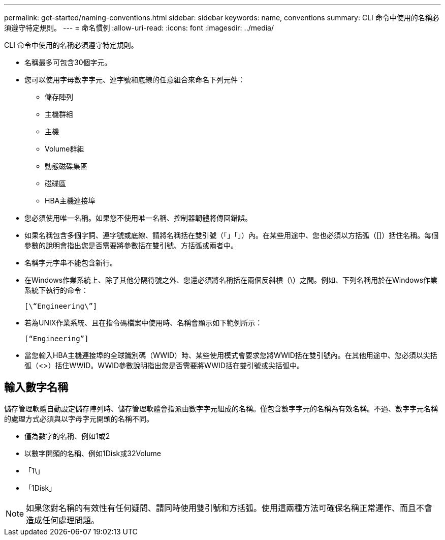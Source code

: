 ---
permalink: get-started/naming-conventions.html 
sidebar: sidebar 
keywords: name, conventions 
summary: CLI 命令中使用的名稱必須遵守特定規則。 
---
= 命名慣例
:allow-uri-read: 
:icons: font
:imagesdir: ../media/


[role="lead"]
CLI 命令中使用的名稱必須遵守特定規則。

* 名稱最多可包含30個字元。
* 您可以使用字母數字字元、連字號和底線的任意組合來命名下列元件：
+
** 儲存陣列
** 主機群組
** 主機
** Volume群組
** 動態磁碟集區
** 磁碟區
** HBA主機連接埠


* 您必須使用唯一名稱。如果您不使用唯一名稱、控制器韌體將傳回錯誤。
* 如果名稱包含多個字詞、連字號或底線、請將名稱括在雙引號（「」「」）內。在某些用途中、您也必須以方括弧（[]）括住名稱。每個參數的說明會指出您是否需要將參數括在雙引號、方括弧或兩者中。
* 名稱字元字串不能包含新行。
* 在Windows作業系統上、除了其他分隔符號之外、您還必須將名稱括在兩個反斜槓（\）之間。例如、下列名稱用於在Windows作業系統下執行的命令：
+
[listing]
----
[\“Engineering\”]
----
* 若為UNIX作業系統、且在指令碼檔案中使用時、名稱會顯示如下範例所示：
+
[listing]
----
[“Engineering”]
----
* 當您輸入HBA主機連接埠的全球識別碼（WWID）時、某些使用模式會要求您將WWID括在雙引號內。在其他用途中、您必須以尖括弧（<>）括住WWID。WWID參數說明指出您是否需要將WWID括在雙引號或尖括弧中。




== 輸入數字名稱

儲存管理軟體自動設定儲存陣列時、儲存管理軟體會指派由數字字元組成的名稱。僅包含數字字元的名稱為有效名稱。不過、數字字元名稱的處理方式必須與以字母字元開頭的名稱不同。

* 僅為數字的名稱、例如1或2
* 以數字開頭的名稱、例如1Disk或32Volume
* 「1\」
* 「1Disk」


[NOTE]
====
如果您對名稱的有效性有任何疑問、請同時使用雙引號和方括弧。使用這兩種方法可確保名稱正常運作、而且不會造成任何處理問題。

====